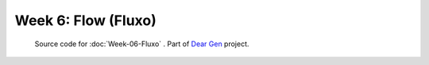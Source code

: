 ====================
Week 6: Flow (Fluxo)
====================

     | Source code for :doc:`Week-06-Fluxo` . Part of `Dear Gen </>`_ project.
 
|image0|

.. |image0| image:: /docs/assets/04-sto-infinitesimal-2000.png
